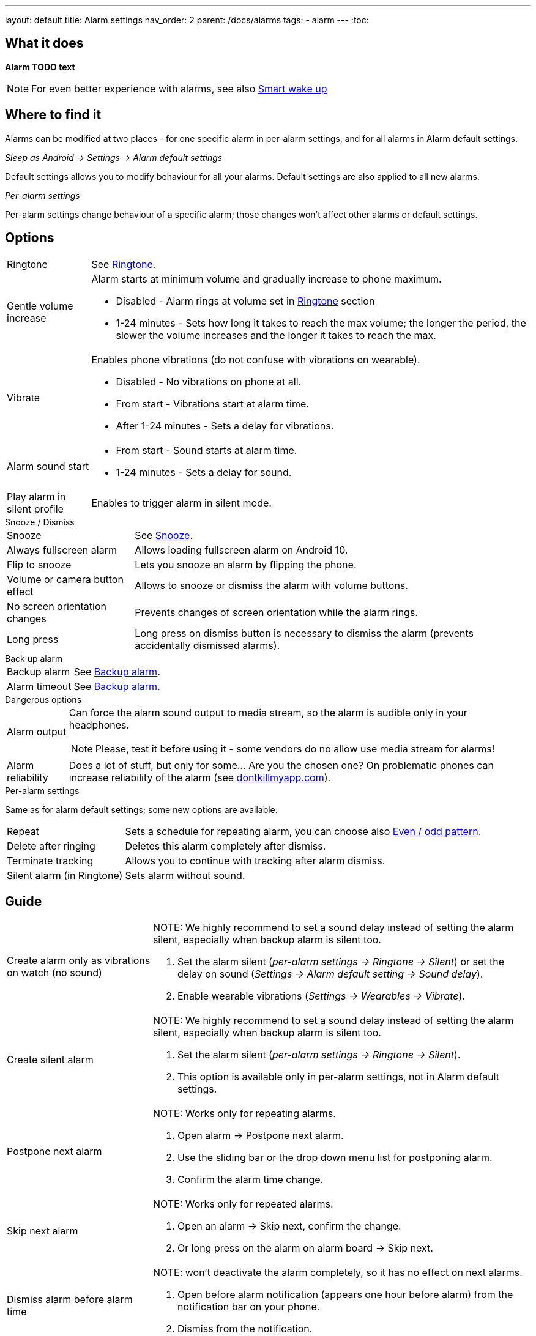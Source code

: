 ---
layout: default
title: Alarm settings
nav_order: 2
parent: /docs/alarms
tags:
  - alarm
---
:toc:

== What it does
*Alarm TODO text*

NOTE: For even better experience with alarms, see also link:../alarms/smart_wake_up.html[Smart wake up]

== Where to find it
Alarms can be modified at two places - for one specific alarm in per-alarm settings, and for all alarms in Alarm default settings.

._Sleep as Android -> Settings -> Alarm default settings_
Default settings allows you to modify behaviour for all your alarms. Default settings are also applied to all new alarms.

._Per-alarm settings_
Per-alarm settings change behaviour of a specific alarm; those changes won't affect other alarms or default settings.


== Options

[horizontal]
Ringtone:: See link:../alarms/ringtone.html[Ringtone].
Gentle volume increase:: Alarm starts at minimum volume and gradually increase to phone maximum.
* Disabled - Alarm rings at volume set in link:../alarms/ringtone.html[Ringtone] section
* 1-24 minutes - Sets how long it takes to reach the max volume; the longer the period, the slower the volume increases and the longer it takes to reach the max.
Vibrate:: Enables phone vibrations (do not confuse with vibrations on wearable).
* Disabled - No vibrations on phone at all.
* From start - Vibrations start at alarm time.
* After 1-24 minutes - Sets a delay for vibrations.
Alarm sound start::
* From start - Sound starts at alarm time.
* 1-24 minutes - Sets a delay for sound.
Play alarm in silent profile:: Enables to trigger alarm in silent mode.

.Snooze / Dismiss

[horizontal]
Snooze:: See link:../alarms/snooze.html[Snooze].
Always fullscreen alarm:: Allows loading fullscreen alarm on Android 10.
Flip to snooze:: Lets you snooze an alarm by flipping the phone.
Volume or camera button effect:: Allows to snooze or dismiss the alarm with volume buttons.
No screen orientation changes:: Prevents changes of screen orientation while the alarm rings.
Long press:: Long press on dismiss button is necessary to dismiss the alarm (prevents accidentally dismissed alarms).

.Back up alarm

[horizontal]
Backup alarm:: See link:../alarms/backup.html[Backup alarm].
Alarm timeout:: See link:../alarms/backup.html[Backup alarm].

.Dangerous options

[horizontal]
Alarm output:: Can force the alarm sound output to media stream, so the alarm is audible only in your headphones.
NOTE: Please, test it before using it - some vendors do no allow use media stream for alarms!
Alarm reliability:: Does a lot of stuff, but only for some... Are you the chosen one?
On problematic phones can increase reliability of the alarm (see https://dontkillmyapp.com?app=Sleep%20as%20Android[dontkillmyapp.com]).

.Per-alarm settings
Same as for alarm default settings; some new options are available.
[horizontal]
Repeat:: Sets a schedule for repeating alarm, you can choose also <<even_odd,Even / odd pattern>>.
Delete after ringing:: Deletes this alarm completely after dismiss.
Terminate tracking:: Allows you to continue with tracking after alarm dismiss.
Silent alarm (in Ringtone):: Sets alarm without sound.

== Guide
[horizontal]
Create alarm only as vibrations on watch (no sound)::
NOTE: We highly recommend to set a sound delay instead of setting the alarm silent, especially when backup alarm is silent too.
. Set the alarm silent (_per-alarm settings -> Ringtone -> Silent_) or set the delay on sound (_Settings -> Alarm default setting -> Sound delay_).
. Enable wearable vibrations (_Settings -> Wearables -> Vibrate_).

Create silent alarm::
NOTE: We highly recommend to set a sound delay instead of setting the alarm silent, especially when backup alarm is silent too.
. Set the alarm silent (_per-alarm settings -> Ringtone -> Silent_).
. This option is available only in per-alarm settings, not in Alarm default settings.
Postpone next alarm::
NOTE: Works only for repeating alarms.
. Open alarm -> Postpone next alarm.
. Use the sliding bar or the drop down menu list for postponing alarm.
. Confirm the alarm time change.
Skip next alarm::
NOTE: Works only for repeated alarms.
. Open an alarm -> Skip next, confirm the change.
. Or long press on the alarm on alarm board -> Skip next.
Dismiss alarm before alarm time::
NOTE: won't deactivate the alarm completely, so it has no effect on next alarms.
. Open before alarm notification (appears one hour before alarm) from the notification bar on your phone.
. Dismiss from the notification.
Use my own sound as alarm::
. Open Ringtone selection: _Settings -> Alarm default settings -> Ringtone_ or _per-alarm settings -> Ringtone_.
. Tap on folder (TODO) icon in right upper corner.
. Choose a sound file saved on your phone.
Name an alarm::
. Open an alarm settings or create new alarm dialogue.
. Name the alarm in the Label field in upper right corner.
Create odd / even schedule:: [[even_odd]]
. Open per-alarm settings.
. Choose Repeat dialogue (_Repeat:Never_ or days of week listed below alarm time).
. Choose Weekly / Even / Odd pattern from the drop down menu list.
